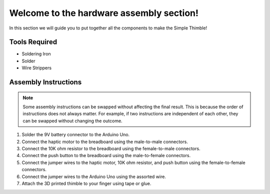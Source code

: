 Welcome to the hardware assembly section!
+++++++++++++++++++++++++++++++++++++++++

In this section we will guide you to put together all the components to make the Simple Thimble!

Tools Required 
-------------- 
* Soldering Iron 
* Solder 
* Wire Strippers 


Assembly Instructions 
--------------------- 

.. note:: 
    Some assembly instructions can be swapped without affecting the final result. This is because the order of instructions does not always matter. For example, if two instructions are independent of each other, they can be swapped without changing the outcome.

1. Solder the 9V battery connector to the Arduino Uno. 
2. Connect the haptic motor to the breadboard using the male-to-male connectors. 
3. Connect the 10K ohm resistor to the breadboard using the female-to-male connectors. 
4. Connect the push button to the breadboard using the male-to-female connectors. 
5. Connect the jumper wires to the haptic motor, 10K ohm resistor, and push button using the female-to-female connectors. 
6. Connect the jumper wires to the Arduino Uno using the assorted wire. 
7. Attach the 3D printed thimble to your finger using tape or glue.